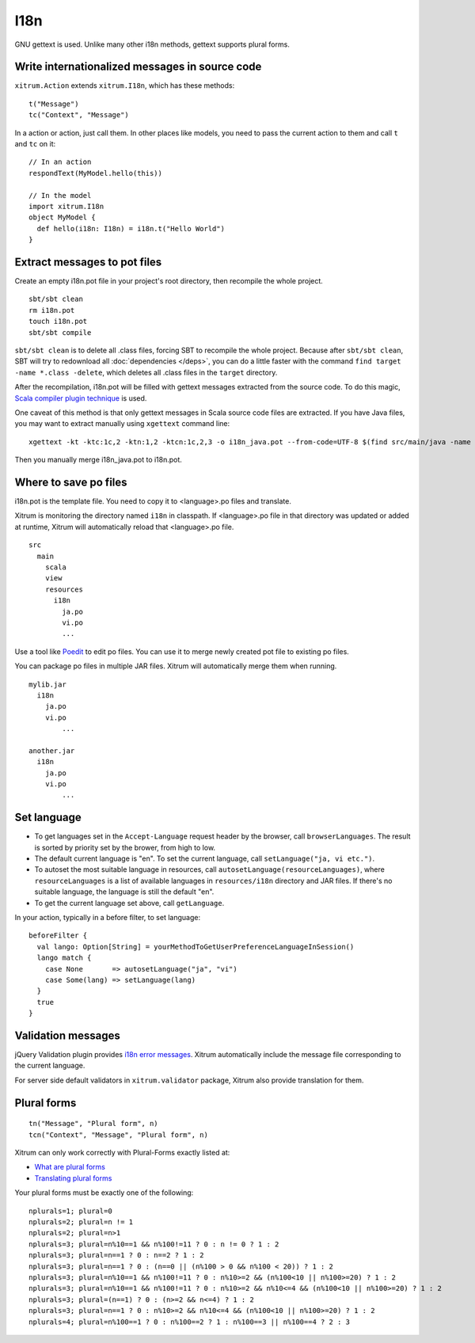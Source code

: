 I18n
====

GNU gettext is used. Unlike many other i18n methods, gettext supports plural forms.

.. image:: http://www.poedit.net/screenshots/osx.png

Write internationalized messages in source code
-----------------------------------------------

``xitrum.Action`` extends ``xitrum.I18n``, which has these methods:

::

  t("Message")
  tc("Context", "Message")

In a action or action, just call them.
In other places like models, you need to pass the current action to them and
call ``t`` and ``tc`` on it:

::

  // In an action
  respondText(MyModel.hello(this))

  // In the model
  import xitrum.I18n
  object MyModel {
    def hello(i18n: I18n) = i18n.t("Hello World")
  }

Extract messages to pot files
-----------------------------

Create an empty i18n.pot file in your project's root directory, then recompile
the whole project.

::

  sbt/sbt clean
  rm i18n.pot
  touch i18n.pot
  sbt/sbt compile

``sbt/sbt clean`` is to delete all .class files, forcing SBT to recompile the whole
project. Because after ``sbt/sbt clean``, SBT will try to redownload all :doc:`dependencies </deps>`,
you can do a little faster with the command ``find target -name *.class -delete``,
which deletes all .class files in the ``target`` directory.

After the recompilation, i18n.pot will be filled with gettext messages extracted
from the source code. To do this magic, `Scala compiler plugin technique <http://www.scala-lang.org/node/140>`_
is used.

One caveat of this method is that only gettext messages in Scala source code
files are extracted. If you have Java files, you may want to extract manually
using ``xgettext`` command line:

::

  xgettext -kt -ktc:1c,2 -ktn:1,2 -ktcn:1c,2,3 -o i18n_java.pot --from-code=UTF-8 $(find src/main/java -name "*.java")

Then you manually merge i18n_java.pot to i18n.pot.

Where to save po files
----------------------

i18n.pot is the template file. You need to copy it to <language>.po files and
translate.

Xitrum is monitoring the directory named ``i18n`` in classpath.
If <language>.po file in that directory was updated or added at runtime,
Xitrum will automatically reload that <language>.po file.

::

  src
    main
      scala
      view
      resources
        i18n
          ja.po
          vi.po
          ...

Use a tool like `Poedit <http://www.poedit.net/>`_ to edit po files.
You can use it to merge newly created pot file to existing po files.

You can package po files in multiple JAR files. Xitrum will automatically merge
them when running.

::

  mylib.jar
    i18n
      ja.po
      vi.po
	  ...

  another.jar
    i18n
      ja.po
      vi.po
	  ...


Set language
------------

* To get languages set in the ``Accept-Language`` request header by the browser,
  call ``browserLanguages``. The result is sorted by priority set by the brower,
  from high to low.
* The default current language is "en". To set the current language, call
  ``setLanguage("ja, vi etc.")``.
* To autoset the most suitable language in resources, call
  ``autosetLanguage(resourceLanguages)``, where
  ``resourceLanguages`` is a list of available languages in
  ``resources/i18n`` directory and JAR files.
  If there's no suitable language, the language is still the default "en".
* To get the current language set above, call ``getLanguage``.

In your action, typically in a before filter, to set language:

::

  beforeFilter {
    val lango: Option[String] = yourMethodToGetUserPreferenceLanguageInSession()
    lango match {
      case None       => autosetLanguage("ja", "vi")
      case Some(lang) => setLanguage(lang)
    }
    true
  }

Validation messages
-------------------

jQuery Validation plugin provides `i18n error messages <https://github.com/jzaefferer/jquery-validation/tree/master/localization>`_.
Xitrum automatically include the message file corresponding to the current language.

For server side default validators in ``xitrum.validator`` package, Xitrum also
provide translation for them.

Plural forms
------------

::

  tn("Message", "Plural form", n)
  tcn("Context", "Message", "Plural form", n)

Xitrum can only work correctly with Plural-Forms exactly listed at:

* `What are plural forms <http://www.gnu.org/software/gettext/manual/html_node/Plural-forms.html#Plural-forms>`_
* `Translating plural forms <http://www.gnu.org/software/gettext/manual/html_node/Translating-plural-forms.html#Translating-plural-forms>`_

Your plural forms must be exactly one of the following:

::

  nplurals=1; plural=0
  nplurals=2; plural=n != 1
  nplurals=2; plural=n>1
  nplurals=3; plural=n%10==1 && n%100!=11 ? 0 : n != 0 ? 1 : 2
  nplurals=3; plural=n==1 ? 0 : n==2 ? 1 : 2
  nplurals=3; plural=n==1 ? 0 : (n==0 || (n%100 > 0 && n%100 < 20)) ? 1 : 2
  nplurals=3; plural=n%10==1 && n%100!=11 ? 0 : n%10>=2 && (n%100<10 || n%100>=20) ? 1 : 2
  nplurals=3; plural=n%10==1 && n%100!=11 ? 0 : n%10>=2 && n%10<=4 && (n%100<10 || n%100>=20) ? 1 : 2
  nplurals=3; plural=(n==1) ? 0 : (n>=2 && n<=4) ? 1 : 2
  nplurals=3; plural=n==1 ? 0 : n%10>=2 && n%10<=4 && (n%100<10 || n%100>=20) ? 1 : 2
  nplurals=4; plural=n%100==1 ? 0 : n%100==2 ? 1 : n%100==3 || n%100==4 ? 2 : 3
